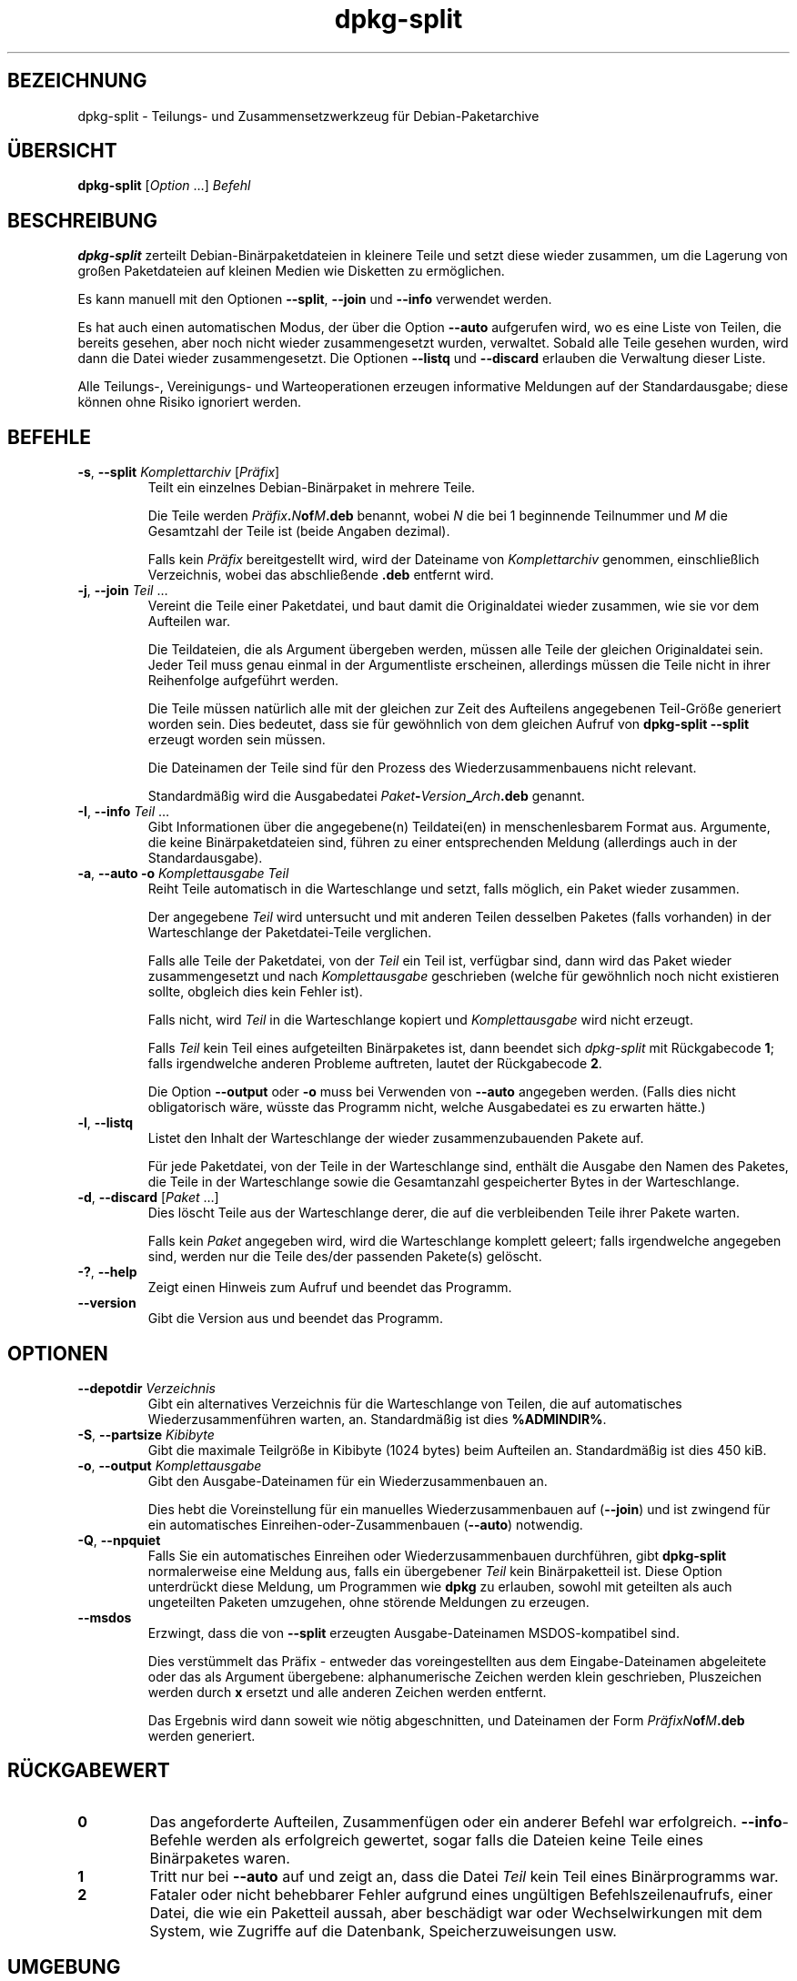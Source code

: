 .\" dpkg manual page - dpkg-split(1)
.\"
.\" Copyright © 1995-1996 Ian Jackson <ijackson@chiark.greenend.org.uk>
.\" Copyright © 2011 Guillem Jover <guillem@debian.org>
.\"
.\" This is free software; you can redistribute it and/or modify
.\" it under the terms of the GNU General Public License as published by
.\" the Free Software Foundation; either version 2 of the License, or
.\" (at your option) any later version.
.\"
.\" This is distributed in the hope that it will be useful,
.\" but WITHOUT ANY WARRANTY; without even the implied warranty of
.\" MERCHANTABILITY or FITNESS FOR A PARTICULAR PURPOSE.  See the
.\" GNU General Public License for more details.
.\"
.\" You should have received a copy of the GNU General Public License
.\" along with this program.  If not, see <https://www.gnu.org/licenses/>.
.
.\"*******************************************************************
.\"
.\" This file was generated with po4a. Translate the source file.
.\"
.\"*******************************************************************
.TH dpkg\-split 1 %RELEASE_DATE% %VERSION% dpkg\-Programmsammlung
.nh
.SH BEZEICHNUNG
dpkg\-split \- Teilungs\- und Zusammensetzwerkzeug für Debian\-Paketarchive
.
.SH ÜBERSICHT
\fBdpkg\-split\fP [\fIOption\fP …] \fIBefehl\fP
.
.SH BESCHREIBUNG
\fBdpkg\-split\fP zerteilt Debian\-Binärpaketdateien in kleinere Teile und setzt
diese wieder zusammen, um die Lagerung von großen Paketdateien auf kleinen
Medien wie Disketten zu ermöglichen.

Es kann manuell mit den Optionen \fB\-\-split\fP, \fB\-\-join\fP und \fB\-\-info\fP
verwendet werden.

Es hat auch einen automatischen Modus, der über die Option \fB\-\-auto\fP
aufgerufen wird, wo es eine Liste von Teilen, die bereits gesehen, aber noch
nicht wieder zusammengesetzt wurden, verwaltet. Sobald alle Teile gesehen
wurden, wird dann die Datei wieder zusammengesetzt. Die Optionen \fB\-\-listq\fP
und \fB\-\-discard\fP erlauben die Verwaltung dieser Liste.

Alle Teilungs\-, Vereinigungs\- und Warteoperationen erzeugen informative
Meldungen auf der Standardausgabe; diese können ohne Risiko ignoriert
werden.
.
.SH BEFEHLE
.TP 
\fB\-s\fP, \fB\-\-split\fP \fIKomplettarchiv\fP [\fIPräfix\fP]
Teilt ein einzelnes Debian\-Binärpaket in mehrere Teile.

Die Teile werden \fIPräfix\fP\fB.\fP\fIN\fP\fBof\fP\fIM\fP\fB.deb\fP benannt, wobei \fIN\fP die
bei 1 beginnende Teilnummer und \fIM\fP die Gesamtzahl der Teile ist (beide
Angaben dezimal).

Falls kein \fIPräfix\fP bereitgestellt wird, wird der Dateiname von
\fIKomplettarchiv\fP genommen, einschließlich Verzeichnis, wobei das
abschließende \fB.deb\fP entfernt wird.
.TP 
\fB\-j\fP, \fB\-\-join\fP \fITeil\fP …
Vereint die Teile einer Paketdatei, und baut damit die Originaldatei wieder
zusammen, wie sie vor dem Aufteilen war.

Die Teildateien, die als Argument übergeben werden, müssen alle Teile der
gleichen Originaldatei sein. Jeder Teil muss genau einmal in der
Argumentliste erscheinen, allerdings müssen die Teile nicht in ihrer
Reihenfolge aufgeführt werden.

Die Teile müssen natürlich alle mit der gleichen zur Zeit des Aufteilens
angegebenen Teil\-Größe generiert worden sein. Dies bedeutet, dass sie für
gewöhnlich von dem gleichen Aufruf von \fBdpkg\-split \-\-split\fP erzeugt worden
sein müssen.

Die Dateinamen der Teile sind für den Prozess des Wiederzusammenbauens nicht
relevant.

Standardmäßig wird die Ausgabedatei \fIPaket\fP\fB\-\fP\fIVersion\fP\fB_\fP\fIArch\fP\fB.deb\fP
genannt.

.TP 
\fB\-I\fP, \fB\-\-info\fP \fITeil\fP …
Gibt Informationen über die angegebene(n) Teildatei(en) in menschenlesbarem
Format aus. Argumente, die keine Binärpaketdateien sind, führen zu einer
entsprechenden Meldung (allerdings auch in der Standardausgabe).
.TP 
\fB\-a\fP, \fB\-\-auto \-o\fP \fI Komplettausgabe Teil\fP
Reiht Teile automatisch in die Warteschlange und setzt, falls möglich, ein
Paket wieder zusammen.

Der angegebene \fITeil\fP wird untersucht und mit anderen Teilen desselben
Paketes (falls vorhanden) in der Warteschlange der Paketdatei\-Teile
verglichen.

Falls alle Teile der Paketdatei, von der \fITeil\fP ein Teil ist, verfügbar
sind, dann wird das Paket wieder zusammengesetzt und nach \fIKomplettausgabe\fP
geschrieben (welche für gewöhnlich noch nicht existieren sollte, obgleich
dies kein Fehler ist).

Falls nicht, wird \fITeil\fP in die Warteschlange kopiert und
\fIKomplettausgabe\fP wird nicht erzeugt.

Falls \fITeil\fP kein Teil eines aufgeteilten Binärpaketes ist, dann beendet
sich \fIdpkg\-split\fP mit Rückgabecode \fB1\fP; falls irgendwelche anderen
Probleme auftreten, lautet der Rückgabecode \fB2\fP.

Die Option \fB\-\-output\fP oder \fB\-o\fP muss bei Verwenden von \fB\-\-auto\fP angegeben
werden. (Falls dies nicht obligatorisch wäre, wüsste das Programm nicht,
welche Ausgabedatei es zu erwarten hätte.)
.TP 
\fB\-l\fP, \fB\-\-listq\fP
Listet den Inhalt der Warteschlange der wieder zusammenzubauenden Pakete
auf.

Für jede Paketdatei, von der Teile in der Warteschlange sind, enthält die
Ausgabe den Namen des Paketes, die Teile in der Warteschlange sowie die
Gesamtanzahl gespeicherter Bytes in der Warteschlange.
.TP 
\fB\-d\fP, \fB\-\-discard\fP [\fIPaket\fP …]
Dies löscht Teile aus der Warteschlange derer, die auf die verbleibenden
Teile ihrer Pakete warten.

Falls kein \fIPaket\fP angegeben wird, wird die Warteschlange komplett geleert;
falls irgendwelche angegeben sind, werden nur die Teile des/der passenden
Pakete(s) gelöscht.
.TP 
\fB\-?\fP, \fB\-\-help\fP
Zeigt einen Hinweis zum Aufruf und beendet das Programm.
.TP 
\fB\-\-version\fP
Gibt die Version aus und beendet das Programm.
.
.SH OPTIONEN
.TP 
\fB\-\-depotdir\fP\fI Verzeichnis\fP
Gibt ein alternatives Verzeichnis für die Warteschlange von Teilen, die auf
automatisches Wiederzusammenführen warten, an. Standardmäßig ist dies
\fB%ADMINDIR%\fP.
.TP 
\fB\-S\fP, \fB\-\-partsize\fP \fIKibibyte\fP
Gibt die maximale Teilgröße in Kibibyte (1024 bytes) beim Aufteilen
an. Standardmäßig ist dies 450 kiB.
.TP 
\fB\-o\fP, \fB\-\-output\fP \fIKomplettausgabe\fP
Gibt den Ausgabe\-Dateinamen für ein Wiederzusammenbauen an.

Dies hebt die Voreinstellung für ein manuelles Wiederzusammenbauen auf
(\fB\-\-join\fP) und ist zwingend für ein automatisches
Einreihen\-oder\-Zusammenbauen (\fB\-\-auto\fP) notwendig.
.TP 
\fB\-Q\fP, \fB\-\-npquiet\fP
Falls Sie ein automatisches Einreihen oder Wiederzusammenbauen durchführen,
gibt \fBdpkg\-split\fP normalerweise eine Meldung aus, falls ein übergebener
\fITeil\fP kein Binärpaketteil ist. Diese Option unterdrückt diese Meldung, um
Programmen wie \fBdpkg\fP zu erlauben, sowohl mit geteilten als auch
ungeteilten Paketen umzugehen, ohne störende Meldungen zu erzeugen.
.TP 
\fB\-\-msdos\fP
Erzwingt, dass die von \fB\-\-split\fP erzeugten Ausgabe\-Dateinamen
MSDOS\-kompatibel sind.

Dies verstümmelt das Präfix \- entweder das voreingestellten aus dem
Eingabe\-Dateinamen abgeleitete oder das als Argument übergebene:
alphanumerische Zeichen werden klein geschrieben, Pluszeichen werden durch
\fBx\fP ersetzt und alle anderen Zeichen werden entfernt.

Das Ergebnis wird dann soweit wie nötig abgeschnitten, und Dateinamen der
Form \fIPräfixN\fP\fBof\fP\fIM\fP\fB.deb\fP werden generiert.
.
.SH RÜCKGABEWERT
.TP 
\fB0\fP
Das angeforderte Aufteilen, Zusammenfügen oder ein anderer Befehl war
erfolgreich. \fB\-\-info\fP\-Befehle werden als erfolgreich gewertet, sogar falls
die Dateien keine Teile eines Binärpaketes waren.
.TP 
\fB1\fP
Tritt nur bei \fB\-\-auto\fP auf und zeigt an, dass die Datei \fITeil\fP kein Teil
eines Binärprogramms war.
.TP 
\fB2\fP
Fataler oder nicht behebbarer Fehler aufgrund eines ungültigen
Befehlszeilenaufrufs, einer Datei, die wie ein Paketteil aussah, aber
beschädigt war oder Wechselwirkungen mit dem System, wie Zugriffe auf die
Datenbank, Speicherzuweisungen usw.
.
.SH UMGEBUNG
.TP 
\fBDPKG_COLORS\fP
Setzt den Farbmodus (seit Dpkg 1.18.5). Die derzeit unterstützten Werte
sind: \fBauto\fP (Vorgabe), \fBalways\fP und \fBnever\fP.
.TP 
\fBSOURCE_DATE_EPOCH\fP
Falls gesetzt, wird sie als Zeitstempel (als Sekunden seit der Epoche) in
dem \fBar\fP(5)\-Container von \fBdeb\-split\fP(5) verwandt.
.
.SH DATEIEN
.TP 
\fI%ADMINDIR%/parts\fP
Das voreingestellte Verzeichnis für die Warteschlange der Teil\-Dateien, die
auf automatisches Zusammenfügen warten.

Die in diesem Verzeichnis benutzten Dateinamen liegen in einem intern
\fBdpkg\-split\fP\-Format vor und sind sehr wahrscheinlich für andere Programme
nicht nützlich, und in keinem Fall sollte sich auf das Format der Dateinamen
verlassen werden.
.
.SH FEHLER
Volle Details über die Pakete in der Warteschlange sind nicht zu erhalten,
ohne selbst im Warteschlangenverzeichnis zu wühlen.

Es gibt keine einfache Art zu testen, ob eine Datei, die ein Teil eines
Binärpaketes sein könnte, eine ist.
.
.SH "SIEHE AUCH"
\fBdeb\fP(5), \fBdeb\-control\fP(5), \fBdpkg\-deb\fP(1), \fBdpkg\fP(1).
.SH ÜBERSETZUNG
Die deutsche Übersetzung wurde 2004, 2006-2020 von Helge Kreutzmann
<debian@helgefjell.de>, 2007 von Florian Rehnisch <eixman@gmx.de>,
2008 von Sven Joachim <svenjoac@gmx.de> und 2019,2020 von Mario 
Blättermann <mario.blaettermann@gmail.com> 
angefertigt. Diese Übersetzung ist Freie Dokumentation; lesen Sie die
GNU General Public License Version 2 oder neuer für die Kopierbedingungen.
Es gibt KEINE HAFTUNG.
